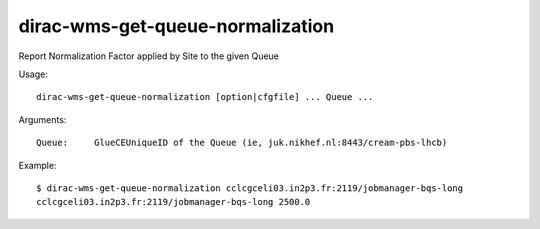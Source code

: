 .. _dirac-wms-get-queue-normalization:

=================================
dirac-wms-get-queue-normalization
=================================

Report Normalization Factor applied by Site to the given Queue

Usage::

  dirac-wms-get-queue-normalization [option|cfgfile] ... Queue ...

Arguments::

  Queue:     GlueCEUniqueID of the Queue (ie, juk.nikhef.nl:8443/cream-pbs-lhcb)

Example::

  $ dirac-wms-get-queue-normalization cclcgceli03.in2p3.fr:2119/jobmanager-bqs-long
  cclcgceli03.in2p3.fr:2119/jobmanager-bqs-long 2500.0
